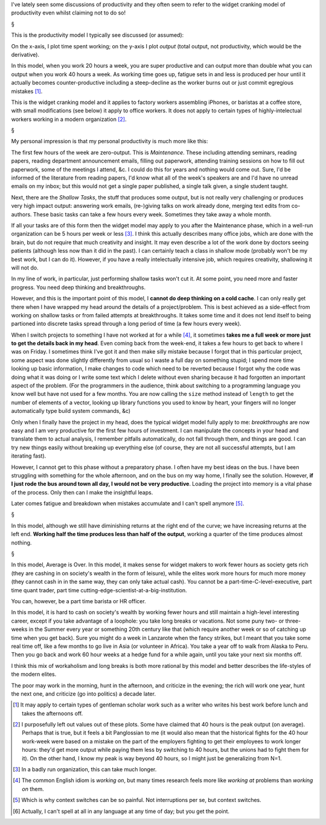 I've lately seen some discussions of productivity and they often seem to refer
to the widget cranking model of productivity even whilst claiming not to do so!

§

This is the productivity model I typically see discussed (or assumed):

.. image:: images/productivity/output-time-widget.png

On the x-axis, I plot time spent working; on the y-axis I plot *output* (total
output, not productivity, which would be the derivative).

In this model, when you work 20 hours a week, you are super productive and can
output more than double what you can output when you work 40 hours a week. As
working time goes up, fatigue sets in and less is produced per hour until it
actually becomes counter-productive including a steep-decline as the worker
burns out or just commit egregious mistakes [#]_.

This is the widget cranking model and it applies to factory workers assembling
iPhones, or baristas at a coffee store, with small modifications (see below) it
apply to office workers. It does not apply to certain types of
highly-intelectual workers working in a modern organization [#]_.

§

My personal impression is that my personal productivity is much more like this:

.. image:: images/productivity/output-time-modern.png

The first few hours of the week are zero-output. This is *Maintenance*. These
including attending seminars, reading papers, reading department announcement
emails, filling out paperwork, attending training sessions on how to fill out
paperwork, some of the meetings I attend, &c. I could do this for years and
nothing would come out. Sure, I'd be informed of the literature from reading
papers, I'd know what all of the week's speakers are and I'd have no unread
emails on my inbox; but this would not get a single paper published, a single
talk given, a single student taught.

Next, there are the *Shallow Tasks*, the stuff that produces some output, but
is not really very challenging or produces very high impact output: answering
work emails, (re-)giving talks on work already done, merging text edits from
co-authors. These basic tasks can take a few hours every week. Sometimes they
take away a whole month.

If all your tasks are of this form then the widget model may apply to you after
the Maintenance phase, which in a well-run organization can be 5 hours per week
or less [#]_. I think this actually describes many office jobs, which are done
with the brain, but do not require that much creativity and insight. It may
even describe a lot of the work done by doctors seeing patients (although less
now than it did in the past). I can certainly teach a class in shallow mode
(probably won't be my best work, but I can do it).  However, if you have a
really intelectually intensive job, which requires creativity, shallowing it
will not do.

In my line of work, in particular, just performing shallow tasks won't cut it.
At some point, you need more and faster progress. You need deep thinking and
breakthroughs.

However, and this is the important point of this model, I **cannot do deep
thinking on a cold cache**. I can only really get there when I have wrapped my
head around the details of a project/problem. This is best achieved as a
side-effect from working on shallow tasks or from failed attempts at
breakthroughs. It takes some time and it does not lend itself to being
partioned into discrete tasks spread through a long period of time (a few hours
every week).

When I switch projects to something I have not worked at for a while [#]_, it
sometimes **takes me a full week or more just to get the details back in my
head**. Even coming back from the week-end, it takes a few hours to get back to
where I was on Friday. I sometimes think I've got it and then make silly
mistake because I forgot that in this particular project, some aspect was done
slightly differently from usual so I waste a full day on something stupid; I
spend more time looking up basic information, I make changes to code which need
to be reverted because I forgot why the code was
doing what it was doing or I write some text which I delete without even
sharing because it had forgotten an important aspect of the problem. (For the
programmers in the audience, think about switching to a programming language
you know well but have not used for a few months. You are now calling the
``size`` method instead of ``length`` to get the number of elements of a
vector, looking up library functions you used to know by heart, your fingers
will no longer automatically type build system commands, &c)

Only when I finally have the project in my head, does the typical widget model
fully apply to me: *breakthroughs* are now easy and I am very productive for
the first few hours of investment. I can manipulate the concepts in your head
and translate them to actual analysis, I remember pitfalls automatically, do
not fall through them, and things are good. I can try new things easily without
breaking up everything else (of course, they are not all successful attempts,
but I am iterating fast).

However, I cannot get to this phase without a preparatory phase. I often have
my best ideas on the bus. I have been struggling with something for the whole
afternoon, and on the bus on my way home, I finally see the solution. However,
**if I just rode the bus around town all day, I would not be very productive**.
Loading the project into memory is a vital phase of the process. Only then can
I make the insightful leaps.

Later comes fatigue and breakdown when mistakes accumulate and I can't spell
anymore [#]_.

§

In this model, although we still have diminishing returns at the right end of
the curve; we have increasing returns at the left end. **Working half the time
produces less than half of the output**, working a quarter of the time produces
almost nothing.

§

In this model, Average is Over. In this model, it makes sense for widget makers
to work fewer hours as society gets rich (they are cashing in on society's
wealth in the form of leisure), while the elites work more hours for much more
money (they cannot cash in in the same way, they can only take actual cash).
You cannot be a part-time-C-level-executive, part time quant trader, part time
cutting-edge-scientist-at-a-big-institution.

You can, however, be a part time barista or HR officer.

In this model, it is hard to cash on society's wealth by working fewer hours
and still maintain a high-level interesting career, except if you take
advantage of a loophole: you take long breaks or vacations. Not some puny two- or
three-weeks in the Summer every year or something 20th century like that (which
require another week or so of catching up time when you get back). Sure you
might do a week in Lanzarote when the fancy strikes, but I meant that you take
some real time off, like a few months to go live in Asia (or volunteer in
Africa). You take a year off to walk from Alaska to Peru. Then you go back and
work 60 hour weeks at a hedge fund for a while again, until you take your next
six months off.

I think this mix of workaholism and long breaks is both more rational by this
model and better describes the life-styles of the modern elites.

The poor may work in the morning, hunt in the afternoon, and criticize in the
evening; the rich will work one year, hunt the next one, and criticize (go into
politics) a decade later.

.. [#] It may apply to certain types of gentleman scholar work such as a writer
   who writes his best work before lunch and takes the afternoons off.

.. [#] I purposefully left out values out of these plots. Some have claimed
   that 40 hours is the peak output (on average). Perhaps that is true, but it
   feels a bit Panglossian to me (it would also mean that the historical fights
   for the 40 hour work-week were based on a mistake on the part of the
   employers fighting to get their employees to work longer hours: they'd get
   more output while paying them less by switching to 40 hours, but the unions
   had to fight them for it). On the other hand, I know my peak is way beyond
   40 hours, so I might just be generalizing from N=1.

.. [#] In a badly run organization, this can take much longer.

.. [#] The common English idiom is *working on*, but many times research feels
   more like *working at* problems than *working on* them.

.. [#] Which is why context switches can be so painful. Not interruptions per
   se, but context switches.

.. [#] Actually, I can't spell at all in any language at any time of day; but
   you get the point.

